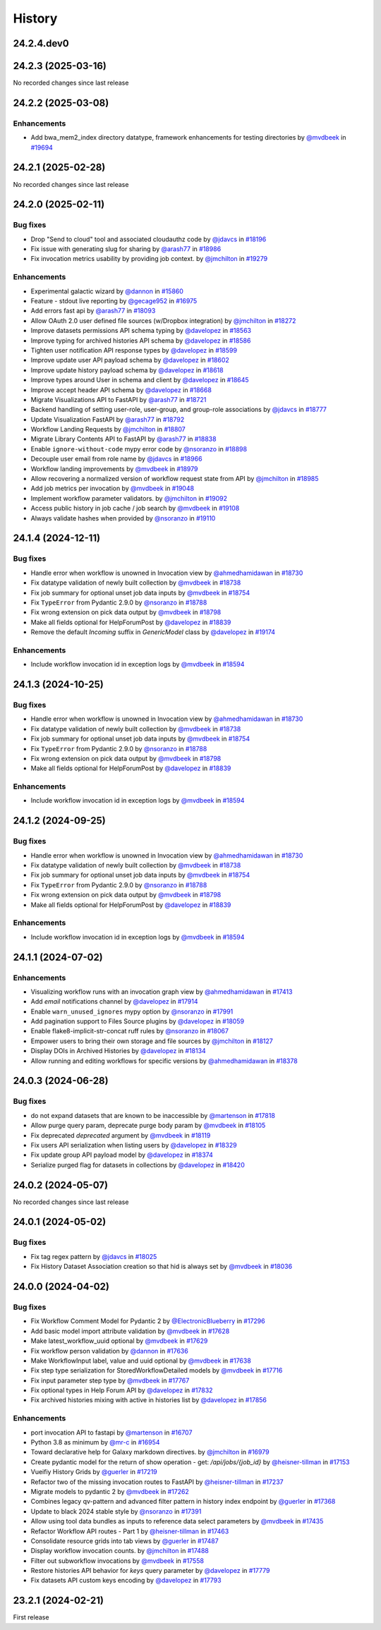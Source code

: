 History
-------

.. to_doc

-----------
24.2.4.dev0
-----------



-------------------
24.2.3 (2025-03-16)
-------------------

No recorded changes since last release

-------------------
24.2.2 (2025-03-08)
-------------------


============
Enhancements
============

* Add bwa_mem2_index directory datatype, framework enhancements for testing directories by `@mvdbeek <https://github.com/mvdbeek>`_ in `#19694 <https://github.com/galaxyproject/galaxy/pull/19694>`_

-------------------
24.2.1 (2025-02-28)
-------------------

No recorded changes since last release

-------------------
24.2.0 (2025-02-11)
-------------------


=========
Bug fixes
=========

* Drop "Send to cloud" tool and associated cloudauthz code by `@jdavcs <https://github.com/jdavcs>`_ in `#18196 <https://github.com/galaxyproject/galaxy/pull/18196>`_
* Fix issue with generating slug for sharing by `@arash77 <https://github.com/arash77>`_ in `#18986 <https://github.com/galaxyproject/galaxy/pull/18986>`_
* Fix invocation metrics usability by providing job context. by `@jmchilton <https://github.com/jmchilton>`_ in `#19279 <https://github.com/galaxyproject/galaxy/pull/19279>`_

============
Enhancements
============

* Experimental galactic wizard by `@dannon <https://github.com/dannon>`_ in `#15860 <https://github.com/galaxyproject/galaxy/pull/15860>`_
* Feature - stdout live reporting by `@gecage952 <https://github.com/gecage952>`_ in `#16975 <https://github.com/galaxyproject/galaxy/pull/16975>`_
* Add errors fast api by `@arash77 <https://github.com/arash77>`_ in `#18093 <https://github.com/galaxyproject/galaxy/pull/18093>`_
* Allow OAuth 2.0 user defined file sources (w/Dropbox integration) by `@jmchilton <https://github.com/jmchilton>`_ in `#18272 <https://github.com/galaxyproject/galaxy/pull/18272>`_
* Improve datasets permissions API schema typing by `@davelopez <https://github.com/davelopez>`_ in `#18563 <https://github.com/galaxyproject/galaxy/pull/18563>`_
* Improve typing for archived histories API schema by `@davelopez <https://github.com/davelopez>`_ in `#18586 <https://github.com/galaxyproject/galaxy/pull/18586>`_
* Tighten user notification API response types by `@davelopez <https://github.com/davelopez>`_ in `#18599 <https://github.com/galaxyproject/galaxy/pull/18599>`_
* Improve update user API payload schema by `@davelopez <https://github.com/davelopez>`_ in `#18602 <https://github.com/galaxyproject/galaxy/pull/18602>`_
* Improve update history payload schema by `@davelopez <https://github.com/davelopez>`_ in `#18618 <https://github.com/galaxyproject/galaxy/pull/18618>`_
* Improve types around User in schema and client by `@davelopez <https://github.com/davelopez>`_ in `#18645 <https://github.com/galaxyproject/galaxy/pull/18645>`_
* Improve accept header API schema by `@davelopez <https://github.com/davelopez>`_ in `#18668 <https://github.com/galaxyproject/galaxy/pull/18668>`_
* Migrate Visualizations API to FastAPI by `@arash77 <https://github.com/arash77>`_ in `#18721 <https://github.com/galaxyproject/galaxy/pull/18721>`_
* Backend handling of setting user-role, user-group, and group-role associations by `@jdavcs <https://github.com/jdavcs>`_ in `#18777 <https://github.com/galaxyproject/galaxy/pull/18777>`_
* Update Visualization FastAPI by `@arash77 <https://github.com/arash77>`_ in `#18792 <https://github.com/galaxyproject/galaxy/pull/18792>`_
* Workflow Landing Requests by `@jmchilton <https://github.com/jmchilton>`_ in `#18807 <https://github.com/galaxyproject/galaxy/pull/18807>`_
* Migrate Library Contents API to FastAPI by `@arash77 <https://github.com/arash77>`_ in `#18838 <https://github.com/galaxyproject/galaxy/pull/18838>`_
* Enable ``ignore-without-code`` mypy error code by `@nsoranzo <https://github.com/nsoranzo>`_ in `#18898 <https://github.com/galaxyproject/galaxy/pull/18898>`_
* Decouple user email from role name by `@jdavcs <https://github.com/jdavcs>`_ in `#18966 <https://github.com/galaxyproject/galaxy/pull/18966>`_
* Workflow landing improvements by `@mvdbeek <https://github.com/mvdbeek>`_ in `#18979 <https://github.com/galaxyproject/galaxy/pull/18979>`_
* Allow recovering a normalized version of workflow request state from API by `@jmchilton <https://github.com/jmchilton>`_ in `#18985 <https://github.com/galaxyproject/galaxy/pull/18985>`_
* Add job metrics per invocation by `@mvdbeek <https://github.com/mvdbeek>`_ in `#19048 <https://github.com/galaxyproject/galaxy/pull/19048>`_
* Implement workflow parameter validators. by `@jmchilton <https://github.com/jmchilton>`_ in `#19092 <https://github.com/galaxyproject/galaxy/pull/19092>`_
* Access public history in job cache / job search by `@mvdbeek <https://github.com/mvdbeek>`_ in `#19108 <https://github.com/galaxyproject/galaxy/pull/19108>`_
* Always validate hashes when provided by `@nsoranzo <https://github.com/nsoranzo>`_ in `#19110 <https://github.com/galaxyproject/galaxy/pull/19110>`_

-------------------
24.1.4 (2024-12-11)
-------------------


=========
Bug fixes
=========

* Handle error when workflow is unowned in Invocation view by `@ahmedhamidawan <https://github.com/ahmedhamidawan>`_ in `#18730 <https://github.com/galaxyproject/galaxy/pull/18730>`_
* Fix datatype validation of newly built collection by `@mvdbeek <https://github.com/mvdbeek>`_ in `#18738 <https://github.com/galaxyproject/galaxy/pull/18738>`_
* Fix job summary for optional unset job data inputs by `@mvdbeek <https://github.com/mvdbeek>`_ in `#18754 <https://github.com/galaxyproject/galaxy/pull/18754>`_
* Fix ``TypeError`` from Pydantic 2.9.0 by `@nsoranzo <https://github.com/nsoranzo>`_ in `#18788 <https://github.com/galaxyproject/galaxy/pull/18788>`_
* Fix wrong extension on pick data output by `@mvdbeek <https://github.com/mvdbeek>`_ in `#18798 <https://github.com/galaxyproject/galaxy/pull/18798>`_
* Make all fields optional for HelpForumPost by `@davelopez <https://github.com/davelopez>`_ in `#18839 <https://github.com/galaxyproject/galaxy/pull/18839>`_
* Remove the default `Incoming` suffix in `GenericModel` class by `@davelopez <https://github.com/davelopez>`_ in `#19174 <https://github.com/galaxyproject/galaxy/pull/19174>`_

============
Enhancements
============

* Include workflow invocation id in exception logs by `@mvdbeek <https://github.com/mvdbeek>`_ in `#18594 <https://github.com/galaxyproject/galaxy/pull/18594>`_

-------------------
24.1.3 (2024-10-25)
-------------------


=========
Bug fixes
=========

* Handle error when workflow is unowned in Invocation view by `@ahmedhamidawan <https://github.com/ahmedhamidawan>`_ in `#18730 <https://github.com/galaxyproject/galaxy/pull/18730>`_
* Fix datatype validation of newly built collection by `@mvdbeek <https://github.com/mvdbeek>`_ in `#18738 <https://github.com/galaxyproject/galaxy/pull/18738>`_
* Fix job summary for optional unset job data inputs by `@mvdbeek <https://github.com/mvdbeek>`_ in `#18754 <https://github.com/galaxyproject/galaxy/pull/18754>`_
* Fix ``TypeError`` from Pydantic 2.9.0 by `@nsoranzo <https://github.com/nsoranzo>`_ in `#18788 <https://github.com/galaxyproject/galaxy/pull/18788>`_
* Fix wrong extension on pick data output by `@mvdbeek <https://github.com/mvdbeek>`_ in `#18798 <https://github.com/galaxyproject/galaxy/pull/18798>`_
* Make all fields optional for HelpForumPost by `@davelopez <https://github.com/davelopez>`_ in `#18839 <https://github.com/galaxyproject/galaxy/pull/18839>`_

============
Enhancements
============

* Include workflow invocation id in exception logs by `@mvdbeek <https://github.com/mvdbeek>`_ in `#18594 <https://github.com/galaxyproject/galaxy/pull/18594>`_

-------------------
24.1.2 (2024-09-25)
-------------------


=========
Bug fixes
=========

* Handle error when workflow is unowned in Invocation view by `@ahmedhamidawan <https://github.com/ahmedhamidawan>`_ in `#18730 <https://github.com/galaxyproject/galaxy/pull/18730>`_
* Fix datatype validation of newly built collection by `@mvdbeek <https://github.com/mvdbeek>`_ in `#18738 <https://github.com/galaxyproject/galaxy/pull/18738>`_
* Fix job summary for optional unset job data inputs by `@mvdbeek <https://github.com/mvdbeek>`_ in `#18754 <https://github.com/galaxyproject/galaxy/pull/18754>`_
* Fix ``TypeError`` from Pydantic 2.9.0 by `@nsoranzo <https://github.com/nsoranzo>`_ in `#18788 <https://github.com/galaxyproject/galaxy/pull/18788>`_
* Fix wrong extension on pick data output by `@mvdbeek <https://github.com/mvdbeek>`_ in `#18798 <https://github.com/galaxyproject/galaxy/pull/18798>`_
* Make all fields optional for HelpForumPost by `@davelopez <https://github.com/davelopez>`_ in `#18839 <https://github.com/galaxyproject/galaxy/pull/18839>`_

============
Enhancements
============

* Include workflow invocation id in exception logs by `@mvdbeek <https://github.com/mvdbeek>`_ in `#18594 <https://github.com/galaxyproject/galaxy/pull/18594>`_

-------------------
24.1.1 (2024-07-02)
-------------------


============
Enhancements
============

* Visualizing workflow runs with an invocation graph view by `@ahmedhamidawan <https://github.com/ahmedhamidawan>`_ in `#17413 <https://github.com/galaxyproject/galaxy/pull/17413>`_
* Add `email` notifications channel by `@davelopez <https://github.com/davelopez>`_ in `#17914 <https://github.com/galaxyproject/galaxy/pull/17914>`_
* Enable ``warn_unused_ignores`` mypy option by `@nsoranzo <https://github.com/nsoranzo>`_ in `#17991 <https://github.com/galaxyproject/galaxy/pull/17991>`_
* Add pagination support to Files Source plugins by `@davelopez <https://github.com/davelopez>`_ in `#18059 <https://github.com/galaxyproject/galaxy/pull/18059>`_
* Enable flake8-implicit-str-concat ruff rules by `@nsoranzo <https://github.com/nsoranzo>`_ in `#18067 <https://github.com/galaxyproject/galaxy/pull/18067>`_
* Empower users to bring their own storage and file sources by `@jmchilton <https://github.com/jmchilton>`_ in `#18127 <https://github.com/galaxyproject/galaxy/pull/18127>`_
* Display DOIs in Archived Histories by `@davelopez <https://github.com/davelopez>`_ in `#18134 <https://github.com/galaxyproject/galaxy/pull/18134>`_
* Allow running and editing workflows for specific versions by `@ahmedhamidawan <https://github.com/ahmedhamidawan>`_ in `#18378 <https://github.com/galaxyproject/galaxy/pull/18378>`_

-------------------
24.0.3 (2024-06-28)
-------------------


=========
Bug fixes
=========

* do not expand datasets that are known to be inaccessible by `@martenson <https://github.com/martenson>`_ in `#17818 <https://github.com/galaxyproject/galaxy/pull/17818>`_
* Allow purge query param, deprecate purge body param by `@mvdbeek <https://github.com/mvdbeek>`_ in `#18105 <https://github.com/galaxyproject/galaxy/pull/18105>`_
* Fix deprecated `deprecated` argument by `@mvdbeek <https://github.com/mvdbeek>`_ in `#18119 <https://github.com/galaxyproject/galaxy/pull/18119>`_
* Fix users API serialization when listing users by `@davelopez <https://github.com/davelopez>`_ in `#18329 <https://github.com/galaxyproject/galaxy/pull/18329>`_
* Fix update group API payload model by `@davelopez <https://github.com/davelopez>`_ in `#18374 <https://github.com/galaxyproject/galaxy/pull/18374>`_
* Serialize purged flag for datasets in collections by `@davelopez <https://github.com/davelopez>`_ in `#18420 <https://github.com/galaxyproject/galaxy/pull/18420>`_

-------------------
24.0.2 (2024-05-07)
-------------------

No recorded changes since last release

-------------------
24.0.1 (2024-05-02)
-------------------


=========
Bug fixes
=========

* Fix tag regex pattern by `@jdavcs <https://github.com/jdavcs>`_ in `#18025 <https://github.com/galaxyproject/galaxy/pull/18025>`_
* Fix History Dataset Association creation so that hid is always set by `@mvdbeek <https://github.com/mvdbeek>`_ in `#18036 <https://github.com/galaxyproject/galaxy/pull/18036>`_

-------------------
24.0.0 (2024-04-02)
-------------------


=========
Bug fixes
=========

* Fix Workflow Comment Model for Pydantic 2 by `@ElectronicBlueberry <https://github.com/ElectronicBlueberry>`_ in `#17296 <https://github.com/galaxyproject/galaxy/pull/17296>`_
* Add basic model import attribute validation by `@mvdbeek <https://github.com/mvdbeek>`_ in `#17628 <https://github.com/galaxyproject/galaxy/pull/17628>`_
* Make latest_workflow_uuid optional by `@mvdbeek <https://github.com/mvdbeek>`_ in `#17629 <https://github.com/galaxyproject/galaxy/pull/17629>`_
* Fix workflow person validation by `@dannon <https://github.com/dannon>`_ in `#17636 <https://github.com/galaxyproject/galaxy/pull/17636>`_
* Make WorkflowInput label, value and uuid optional by `@mvdbeek <https://github.com/mvdbeek>`_ in `#17638 <https://github.com/galaxyproject/galaxy/pull/17638>`_
* Fix step type serialization for StoredWorkflowDetailed models by `@mvdbeek <https://github.com/mvdbeek>`_ in `#17716 <https://github.com/galaxyproject/galaxy/pull/17716>`_
* Fix input parameter step type by `@mvdbeek <https://github.com/mvdbeek>`_ in `#17767 <https://github.com/galaxyproject/galaxy/pull/17767>`_
* Fix optional types in Help Forum API by `@davelopez <https://github.com/davelopez>`_ in `#17832 <https://github.com/galaxyproject/galaxy/pull/17832>`_
* Fix archived histories mixing with active in histories list by `@davelopez <https://github.com/davelopez>`_ in `#17856 <https://github.com/galaxyproject/galaxy/pull/17856>`_

============
Enhancements
============

* port invocation API to fastapi by `@martenson <https://github.com/martenson>`_ in `#16707 <https://github.com/galaxyproject/galaxy/pull/16707>`_
* Python 3.8 as minimum by `@mr-c <https://github.com/mr-c>`_ in `#16954 <https://github.com/galaxyproject/galaxy/pull/16954>`_
* Toward declarative help for Galaxy markdown directives. by `@jmchilton <https://github.com/jmchilton>`_ in `#16979 <https://github.com/galaxyproject/galaxy/pull/16979>`_
* Create pydantic model for the return of show operation -  get: `/api/jobs/{job_id}`  by `@heisner-tillman <https://github.com/heisner-tillman>`_ in `#17153 <https://github.com/galaxyproject/galaxy/pull/17153>`_
* Vueifiy History Grids by `@guerler <https://github.com/guerler>`_ in `#17219 <https://github.com/galaxyproject/galaxy/pull/17219>`_
* Refactor two of the missing invocation routes to FastAPI by `@heisner-tillman <https://github.com/heisner-tillman>`_ in `#17237 <https://github.com/galaxyproject/galaxy/pull/17237>`_
* Migrate models to pydantic 2 by `@mvdbeek <https://github.com/mvdbeek>`_ in `#17262 <https://github.com/galaxyproject/galaxy/pull/17262>`_
* Combines legacy qv-pattern and advanced filter pattern in history index endpoint by `@guerler <https://github.com/guerler>`_ in `#17368 <https://github.com/galaxyproject/galaxy/pull/17368>`_
* Update to black 2024 stable style by `@nsoranzo <https://github.com/nsoranzo>`_ in `#17391 <https://github.com/galaxyproject/galaxy/pull/17391>`_
* Allow using tool data bundles as inputs to reference data select parameters by `@mvdbeek <https://github.com/mvdbeek>`_ in `#17435 <https://github.com/galaxyproject/galaxy/pull/17435>`_
* Refactor Workflow API routes - Part 1 by `@heisner-tillman <https://github.com/heisner-tillman>`_ in `#17463 <https://github.com/galaxyproject/galaxy/pull/17463>`_
* Consolidate resource grids into tab views by `@guerler <https://github.com/guerler>`_ in `#17487 <https://github.com/galaxyproject/galaxy/pull/17487>`_
* Display workflow invocation counts. by `@jmchilton <https://github.com/jmchilton>`_ in `#17488 <https://github.com/galaxyproject/galaxy/pull/17488>`_
* Filter out subworkflow invocations by `@mvdbeek <https://github.com/mvdbeek>`_ in `#17558 <https://github.com/galaxyproject/galaxy/pull/17558>`_
* Restore histories API behavior for `keys` query parameter by `@davelopez <https://github.com/davelopez>`_ in `#17779 <https://github.com/galaxyproject/galaxy/pull/17779>`_
* Fix datasets API custom keys encoding by `@davelopez <https://github.com/davelopez>`_ in `#17793 <https://github.com/galaxyproject/galaxy/pull/17793>`_

-------------------
23.2.1 (2024-02-21)
-------------------

First release
